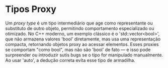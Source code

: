 * Tipos Proxy

Um /proxy type/ é um tipo intermediário que age como representante ou substituto de outro objeto, permitindo comportamento especializado ou otimizado. No C++ moderno, um exemplo clássico é o 'std::vector<bool>', que não armazena valores 'bool' diretamente, mas usa uma representação compacta, retornando objetos proxy ao acessar elementos. Esses proxies se comportam "como bool", mas não são 'bool' de fato — e isso pode surpreender ou introduzir sutis bugs se o tipo for manipulado manualmente. Ao usar 'auto', a dedução correta evita esse tipo de armadilha.
